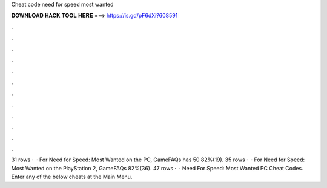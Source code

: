 Cheat code need for speed most wanted

𝐃𝐎𝐖𝐍𝐋𝐎𝐀𝐃 𝐇𝐀𝐂𝐊 𝐓𝐎𝐎𝐋 𝐇𝐄𝐑𝐄 ===> https://is.gd/pF6dXi?608591

.

.

.

.

.

.

.

.

.

.

.

.

31 rows ·  · For Need for Speed: Most Wanted on the PC, GameFAQs has 50 82%(19). 35 rows ·  · For Need for Speed: Most Wanted on the PlayStation 2, GameFAQs 82%(36). 47 rows ·  · Need For Speed: Most Wanted PC Cheat Codes. Enter any of the below cheats at the Main Menu.